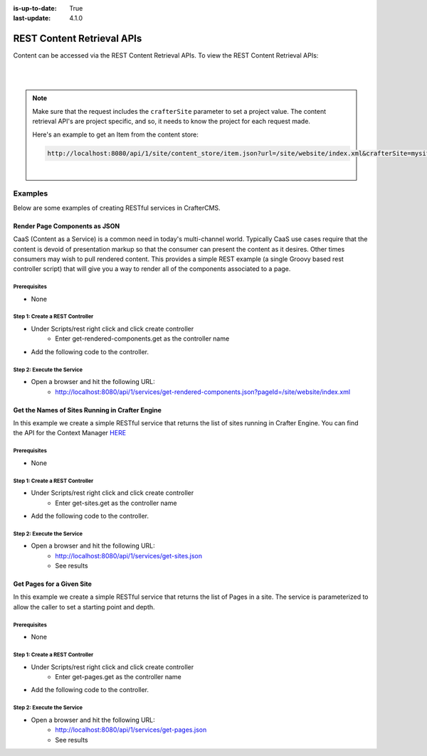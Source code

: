:is-up-to-date: True
:last-update: 4.1.0

.. index:: REST, REST API

.. _rest-content-retrieval-api:

===========================
REST Content Retrieval APIs
===========================
Content can be accessed via the REST Content Retrieval APIs. To view the REST Content Retrieval APIs:

.. open_iframe_modal_button::
   :label: Open here
   :url: ../_static/api/engine.html
   :title: REST Content Retrieval APIs

.. raw:: html

    or <a href="../_static/api/engine.html"  target="_blank">in a new tab</a>

|
|

.. note::
    Make sure that the request includes the ``crafterSite`` parameter to set a project value. The content
    retrieval API's are project specific, and so, it needs to know the project for each request made.

    Here's an example to get an Item from the content store:

    .. code-block:: text

        http://localhost:8080/api/1/site/content_store/item.json?url=/site/website/index.xml&crafterSite=mysite

    |

--------
Examples
--------
Below are some examples of creating RESTful services in CrafterCMS.

^^^^^^^^^^^^^^^^^^^^^^^^^^^^^^
Render Page Components as JSON
^^^^^^^^^^^^^^^^^^^^^^^^^^^^^^
CaaS (Content as a Service) is a common need in today's multi-channel world. Typically CaaS use cases
require that the content is devoid of presentation markup so that the consumer can present the content
as it desires. Other times consumers may wish to pull rendered content. This provides a simple
REST example (a single Groovy based rest controller script) that will give you a way to render all of the
components associated to a page.

"""""""""""""
Prerequisites
"""""""""""""
* None

""""""""""""""""""""""""""""""""
Step 1: Create a REST Controller
""""""""""""""""""""""""""""""""
* Under Scripts/rest right click and click create controller
	* Enter get-rendered-components.get as the controller name

* Add the following code to the controller.

.. code-block:: groovy
	:linenos:

	import java.io.ByteArrayOutputStream
	import java.io.IOException
	import java.io.PrintWriter

	import javax.servlet.Filter
	import javax.servlet.FilterChain
	import javax.servlet.FilterConfig
	import javax.servlet.ServletException
	import javax.servlet.ServletOutputStream
	import javax.servlet.ServletRequest
	import javax.servlet.ServletResponse
	import javax.servlet.http.HttpServletRequest
	import javax.servlet.http.HttpServletResponse
	import javax.servlet.http.HttpServletResponseWrapper
	import javax.servlet.WriteListener
	import groovy.util.XmlSlurper

	def result = [:]
	def targetPage = params.pageId

	if (targetPage != null) {
		result.page = targetPage

		def pageItem = siteItemService.getSiteItem(targetPage)

		if (pageItem != null) {
			def componentPaths = pageItem.queryValues("//include")
			result.components = []

			if (componentPaths != null) {
				componentPaths.each { componentPath ->
					if (componentPath.endsWith(".xml") && !componentPath.startsWith("/site/website") ) {
						logger.info("Including component ${componentPath} into JSON response")

						def component = [:]
						component.id = componentPath

						// wrap the response to capture the output
						def wrappedResponse = new CapturingResponseWrapper(response)

						// "include" the page that does the actual work
						request.getRequestDispatcher("/crafter-controller/component?path=" + componentPath).include(request, wrappedResponse)

						// get the captured output, parse it and prepare the actual response
						def capturedOut = wrappedResponse.getCaptureAsString()

						component.markup = capturedOut

						result.components.add(component)
					}
				}
			} else {
				result.message = "No components found"
			}
		} else {
			result.message = "Page '${targetPage}` not found"
		}
	} else {
		result.message = "Parameter pageId is required."
	}

	return result

	protected class CapturingResponseWrapper extends HttpServletResponseWrapper {

		private final ByteArrayOutputStream capture
		private ServletOutputStream output
		private PrintWriter writer

		public CapturingResponseWrapper(HttpServletResponse response) {
			super(response)
			capture = new ByteArrayOutputStream(response.getBufferSize())
		}

		@Override
		public ServletOutputStream getOutputStream() {
			if (writer != null) {
				throw new IllegalStateException("getWriter() has already been called on this response.")
			}

			if (output == null) {
				output = new ServletOutputStream() {

					@Override
					public void write(int b) throws IOException {
						capture.write(b)
					}

					@Override
					public void flush() throws IOException {
						capture.flush()
					}

					@Override
					public void close() throws IOException {
						capture.close()
					}

					@Override
					public void setWriteListener(WriteListener writeListener) {
					}

					@Override
					public boolean isReady() {
						return true
					}
				}
			}

			return output
		}

		@Override
		public PrintWriter getWriter() throws IOException {
			if (output != null) {
				throw new IllegalStateException("getOutputStream() has already been called on this response.")
			}

			if (writer == null) {
				writer = new PrintWriter(new OutputStreamWriter(capture, getCharacterEncoding()))
			}

			return writer
		}

		@Override
		public void flushBuffer() throws IOException {
			super.flushBuffer()

			if (writer != null) {
				writer.flush()
			}
			else if (output != null) {
				output.flush()
			}
		}

		public byte[] getCaptureAsBytes() throws IOException {
			if (writer != null) {
				writer.close()
			}
			else if (output != null) {
				output.close()
			}

			return capture.toByteArray()
		}

		public String getCaptureAsString() throws IOException {
			return new String(getCaptureAsBytes(), getCharacterEncoding())
		}

	}

"""""""""""""""""""""""""""
Step 2: Execute the Service
"""""""""""""""""""""""""""
* Open a browser and hit the following URL:
	* http://localhost:8080/api/1/services/get-rendered-components.json?pageId=/site/website/index.xml

^^^^^^^^^^^^^^^^^^^^^^^^^^^^^^^^^^^^^^^^^^^^^^^^
Get the Names of Sites Running in Crafter Engine
^^^^^^^^^^^^^^^^^^^^^^^^^^^^^^^^^^^^^^^^^^^^^^^^
In this example we create a simple RESTful service that returns the list of sites running in Crafter Engine.
You can find the API for the Context Manager `HERE <https://github.com/craftercms/engine/blob/develop/src/main/java/org/craftercms/engine/service/context/SiteContextManager.java>`_

"""""""""""""
Prerequisites
"""""""""""""
* None

""""""""""""""""""""""""""""""""
Step 1: Create a REST Controller
""""""""""""""""""""""""""""""""
* Under Scripts/rest right click and click create controller
    * Enter get-sites.get as the controller name

* Add the following code to the controller.

.. code-block:: groovy
    :linenos:

    def siteContextManager = applicationContext["crafter.siteContextManager"]
    def siteContextList = siteContextManager.listContexts()
    def siteNames = []

    siteContextList.each { siteContext ->
        def name = siteContext.getSiteName()
        siteNames.add(name)
    }

    return siteNames

"""""""""""""""""""""""""""
Step 2: Execute the Service
"""""""""""""""""""""""""""
* Open a browser and hit the following URL:
    * http://localhost:8080/api/1/services/get-sites.json
    * See results

^^^^^^^^^^^^^^^^^^^^^^^^^^
Get Pages for a Given Site
^^^^^^^^^^^^^^^^^^^^^^^^^^
In this example we create a simple RESTful service that returns the list of Pages in a site.
The service is parameterized to allow the caller to set a starting point and depth.

"""""""""""""
Prerequisites
"""""""""""""
* None

""""""""""""""""""""""""""""""""
Step 1: Create a REST Controller
""""""""""""""""""""""""""""""""
* Under Scripts/rest right click and click create controller
    * Enter get-pages.get as the controller name

* Add the following code to the controller.

.. code-block:: groovy
    :linenos:

    def pathParam = (params.path != null) ? params.path : ""
    def depthParam = (params.depth != null) ? params.depth.toInteger() : 0

    def path = "/site/website" + pathParam
    def depth = depthParam != 0 ? depthParam : 2

    def navItems = [:]
    def siteDir = siteItemService.getSiteTree(path, depth)

    if(siteDir) {
        def dirs = siteDir.childItems
        dirs.each { dir ->
                def dirName = dir.getStoreName()
                def dirItem = siteItemService.getSiteItem("/site/website/${dirName}/index.xml")

                if (dirItem != null) {
                    def dirDisplayName = dirItem.queryValue('internal-name')

                    navItems.put(dirName, dirDisplayName)
                }
       }
    }

    return navItems

"""""""""""""""""""""""""""
Step 2: Execute the Service
"""""""""""""""""""""""""""
* Open a browser and hit the following URL:
    * http://localhost:8080/api/1/services/get-pages.json
    * See results
